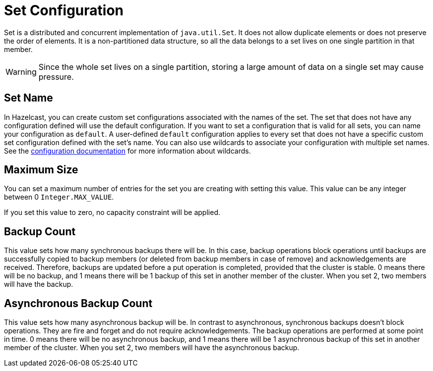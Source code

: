 = Set Configuration

Set is a distributed and concurrent implementation of `java.util.Set`. It does not allow duplicate elements or does not preserve the order of elements. It is a non-partitioned data structure, so all the data belongs to a set lives on one single partition in that member.

WARNING: Since the whole set lives on a single partition, storing a large amount of data on a single set may cause pressure.

== Set Name

In Hazelcast, you can create custom set configurations associated with the names of the set. The set that does not have any configuration defined will use the default configuration. If you want to set a configuration that is valid for all sets, you can name your configuration as `default`. A user-defined `default` configuration applies to every set that does not have a specific custom set configuration defined with the set's name. 
You can also use wildcards to associate your configuration with multiple set names. See the xref:hazelcast:configuration:using-wildcards.adoc[configuration documentation] for more information about wildcards.

== Maximum Size

You can set a maximum number of entries for the set you are creating with setting this value. This value can be any integer between 0 `Integer.MAX_VALUE`. 

If you set this value to zero, no capacity constraint will be applied.

== Backup Count

This value sets how many synchronous backups there will be. In this case, backup operations block operations until backups are successfully copied to backup members (or deleted from backup members in case of remove) and acknowledgements are received. Therefore, backups are updated before a put operation is completed, provided that the cluster is stable.
0 means there will be no backup, and 1 means there will be 1 backup of this set in another member of the cluster. When you set 2, two members will have the backup.

== Asynchronous Backup Count

This value sets how many asynchronous backup will be. In contrast to asynchronous, synchronous backups doesn't block operations. They are fire and forget and do not require acknowledgements. The backup operations are performed at some point in time. 
0 means there will be no asynchronous backup, and 1 means there will be 1 asynchronous backup of this set in another member of the cluster. When you set 2, two members will have the asynchronous backup.